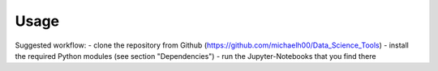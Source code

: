 Usage
===== 

Suggested workflow:
- clone the repository from Github (https://github.com/michaelh00/Data_Science_Tools)
- install the required Python modules (see section "Dependencies")
- run the Jupyter-Notebooks that you find there
